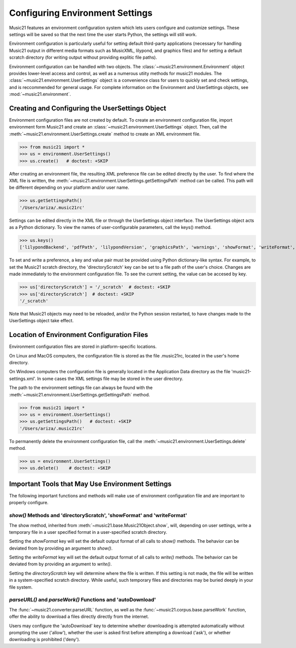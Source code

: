 .. _environment:



Configuring Environment Settings
====================================


Music21 features an environment configuration system which lets users 
configure and customize settings.  These settings will be saved
so that the next time the user starts Python, the settings will still
work.

Environment configuration is particularly useful for setting default third-party applications (necessary for handling Music21 output in different media formats such as MusicXML, lilypond, and graphics files) and for setting a default scratch directory (for writing output without providing explitic file paths).

Environment configuration can be handled with two objects. The :class:`~music21.environment.Environment` object provides lower-level access and control, as well as a numerous utiity methods for music21 modules. The :class:`~music21.environment.UserSettings` object is a convenience class for users to quickly set and check settings, and is reccommended for general usage. For complete information on the Environment and UserSettings objects, see :mod:`~music21.environment`.


Creating and Configuring the UserSettings Object
-------------------------------------------------

Environment configuration files are not created by default. To create an environment configuration file, import environment form Music21 and create an :class:`~music21.environment.UserSettings` object. Then, call the  :meth:`~music21.environment.UserSettings.create` method to create an XML environment file.

>>> from music21 import *
>>> us = environment.UserSettings()
>>> us.create()   # doctest: +SKIP

After creating an environment file, the resulting XML preference file can be edited directly by the user. To find where the XML file is written, the :meth:`~music21.environment.UserSettings.getSettingsPath` method can be called. This path will be different depending on your platform and/or user name. 

>>> us.getSettingsPath()
'/Users/ariza/.music21rc'

Settings can be edited directly in the XML file or through the UserSettings object interface. The UserSettings object acts as a Python dictionary. To view the names of user-configurable parameters, call the keys() method.

>>> us.keys()
['lilypondBackend', 'pdfPath', 'lilypondVersion', 'graphicsPath', 'warnings', 'showFormat', 'writeFormat', 'lilypondPath', 'directoryScratch', 'lilypondFormat', 'debug', 'musicxmlPath', 'autoDownload', 'midiPath']


To set and write a preference, a key and value pair must be provided using Python dictionary-like syntax. For example, to set the Music21 scratch directory, the 'directoryScratch' key can be set to a file path of the user's choice. Changes are made immediately to the environment configuration file. To see the current setting, the value can be accesed by key.

>>> us['directoryScratch'] = '/_scratch'  # doctest: +SKIP
>>> us['directoryScratch']  # doctest: +SKIP
'/_scratch'

Note that Music21 objects may need to be reloaded, and/or the Python session restarted, to have changes made to the UserSettings object take effect.



Location of Environment Configuration Files
-------------------------------------------

Environment configuration files are stored in platform-specific locations. 

On Linux and MacOS computers, the configuration file is stored as the file .music21rc, located in the user's home directory. 

On Windows computers the configuration file is generally located in the Application Data directory as the file 'music21-settings.xml'. In some cases the XML settings file may be stored in the user directory. 

The path to the environment settings file can always be found with the :meth:`~music21.environment.UserSettings.getSettingsPath` method.

>>> from music21 import *
>>> us = environment.UserSettings()
>>> us.getSettingsPath()   # doctest: +SKIP
'/Users/ariza/.music21rc'

To permanently delete the environment configuration file, call the :meth:`~music21.environment.UserSettings.delete` method.


>>> us = environment.UserSettings()
>>> us.delete()    # doctest: +SKIP



Important Tools that May Use Environment Settings
----------------------------------------------------

The following important functions and methods will make use of environment configuration file and are important to properly configure.


`show()` Methods and 'directoryScratch', 'showFormat' and 'writeFormat'
~~~~~~~~~~~~~~~~~~~~~~~~~~~~~~~~~~~~~~~~~~~~~~~~~~~~~~~~~~~~~~~~~~~~~~~

The show method, inherited from :meth:`~music21.base.Music21Object.show`, will, depending on user settings, write a temporary file in a user specified format in a user-specified scratch directory. 

Setting the `showFormat` key will set the default output format of all calls to `show()` methods. The behavior can be deviated from by providing an argument to `show()`.

Setting the `writeFormat` key will set the default output format of all calls to `write()` methods. The behavior can be deviated from by providing an argument to `write()`.

Setting the `directoryScratch` key will determine where the file is written. If this setting is not made, the file will be written in a system-specified scratch directory. While useful, such temporary files and directories may be buried deeply in your file system.


`parseURL()` and `parseWork()` Functions and 'autoDownload'
~~~~~~~~~~~~~~~~~~~~~~~~~~~~~~~~~~~~~~~~~~~~~~~~~~~~~~~~~~~~~~~~

The :func:`~music21.converter.parseURL` function, as well as the :func:`~music21.corpus.base.parseWork` function, offer the ability to download a files directly directly from the internet.

Users may configure the 'autoDownload' key to determine whether downloading is attempted automatically without prompting the user ('allow'), whether the user is asked first before attempting a download ('ask'), or whether downloading is prohibited ('deny').






